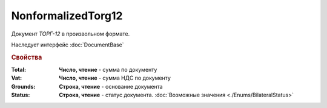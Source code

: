 NonformalizedTorg12
===================

Документ *ТОРГ-12* в произвольном формате.


Наследует интерфейс :doc:`DocumentBase`


.. rubric:: Свойства

:Total:
  **Число, чтение** - cумма по документу

:Vat:
  **Число, чтение** - cумма НДС по документу

:Grounds:
  **Строка, чтение** - основание документа

:Status:
  **Строка, чтение** - статус документа. :doc:`Возможные значения <./Enums/BilateralStatus>`

  .. deprecated:: 5.34.0
    Используйте поле **DocflowStatus**
